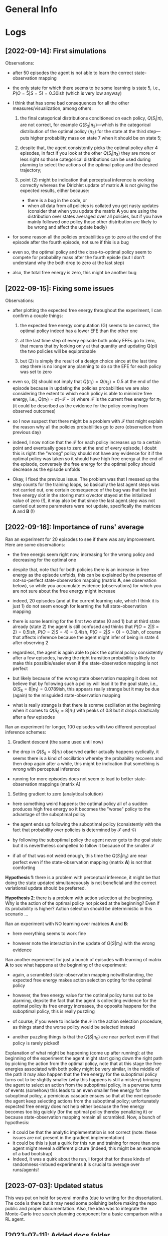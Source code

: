:PROPERTIES:
:CATEGORY: notebook
:ID:       3bb5f4d8-a88a-4d41-8001-62982ba06f78
:END:
#+STARTUP: overview indent

* General Info
* Logs

** [2022-09-14]: First simulations

Observations:

- after 50 episodes the agent is not able to learn the correct state-observation mapping
- the only state for which there seems to be some learning is state 5, i.e., \(P(O=5|S=5) = 0.30\)ish (which is very low anyway)
- I think that has some bad consequences for all the other measures/visualization, among others:

  1. the final categorical distributions conditioned on each policy, \(Q(S_{i}|\pi)\), are not correct, for example \(Q(S_{3}|\pi_{3})\)---which is the categorical distribution of the optimal policy (\(\pi_{3}\)) for the state at the third step---puts higher probability mass on state 7 when it should be on state 5;

  2. despite that, the agent consistently picks the optimal policy after 4 episodes, in fact if you look at the other \(Q(S_{i}|\pi_{3})\) they are more or less right so those categorical distributions can be used during planning to select the actions of the optimal policy and the desired trajectory;

  3. point (2) might be indication that perceptual inference is working correctly whereas the Dirichlet update of matrix \(\mathbf{A}\) is not giving the expected results, either because:

     - there is a bug in the code, or
     - when all data from all policies is collated you get nasty updates (consider that when you update the matrix \(\mathbf{A}\) you are using the distribution over states averaged over all policies, but if you have mainly followed one policy those other distribution are likely to be wrong and affect the update badly)

- for some reason all the policies probabilities go to zero at the end of the episode after the fourth episode, not sure if this is a bug
- even so, the optimal policy and the close-to-optimal policy seem to compete for probability mass after the fourth episde (but I don't understand why the both drop to zero at the last step)
- also, the total free energy is zero, this might be another bug

** [2022-09-15]: Fixing some issues

Observations:

- after plotting the expected free energy throughout the experiment, I can confirm a couple things:

  1. the expected free energy computation (G) seems to be correct, the optimal policy indeed has a lower EFE than the other one

  2. at the last time step of every episode both policy EFEs go to zero, that means that by looking only at that quantity and updating Q(pi) the two policies will be equiprobable

  3. but (2) is simply the result of a design choice since at the last time step there is no longer any planning to do so the EFE for each policy was set to zero

- even so, (3) should not imply that \(Q(\pi_{1}) = Q(\pi_{2}) = 0.5\) at the end of the episode because in updating the policies probabilities we are also considering the extent to which each policy is able to minimize free energy, i.e., \(Q(\pi_{1}) = \sigma(-\mathcal{F} - \mathcal{G})\) where \(\mathcal{F}\) is the current free energy for \(\pi_{1}\) (it could be described as the evidence for the policy coming from observed outcomes)

- so I now suspect that there might be a problem with \(\mathcal{F}\) that might explain the reason why all the policies probabilities go to zero (observation from previous day)

- indeed, I now notice that the \(\mathcal{F}\) for each policy increases up to a certain point and eventually goes to zero at the end of every episode, I doubt this is right: the "wrong" policy should not have any evidence for it if the optimal policy was taken so it should have high free energy at the end of the episode, conversely the free energy for the optimal policy should decrease as the episode unfolds

- Okay, I fixed the previous issue. The problem was that I messed up the step counts for the training loops, so basically the last agent steps was not carried out, one certain consequence of the bug was that the last free energy slot in the storing matrix/vector stayed at the initialized value of zero (!), it may also be that since the last agent.step was not carried out some parameters were not update, specifically the matrices \(\mathbf{A}\) and \(\mathbf{B}\) (!)

** [2022-09-16]: Importance of runs' average

Ran an experiment for 20 episodes to see if there was any improvement. Here are some observations:

- the free energis seem right now, increasing for the wrong policy and decreasing for the optimal one

- despite that, note that for both policies there is an increase in free energy as the episode unfolds, this can be explained by the presense of not-so-perfect state-observation mapping (matrix \(\mathbf{A}\), see observation below), so while you accumulate evidence (observations) for which you are not sure about the free energy might increase

- indeed, 20 episodes (and at the current learning rate, which I think it is just 1) do not seem enough for learning the full state-observation mapping

- there is some learning for the first two states (0 and 1) but at third state already (state 2) the agent is still confused and thinks that \(P(O=2|S=2) = 0.5\)ish, \(P(O=2|S=4) = 0.4\)ish, \(P(O=2|S=0) = 0.3\)ish, of course that affects inference because the agent might infer of being in state 4 after observing 2

- regardless, the agent is again able to pick the optimal policy consistently after a few episodes, having the right transition probability is likely to make this possible/easier even if the state-observation mapping is not perfect

- but likely because of the wrong state observation mapping it does not believe that by following such a policy will lead it to the goal state, i.e., \(Q(S_{8} = 8|\pi_1) = 0.0789\)ish, this appears really strange but it may be due (again) to the misguided state-observation mapping

- what is really strange is that there is somme oscillation at the beginning when it comes to \(Q(S_{8} = 8|\pi_{1})\) with peaks of \(0.8\) but it drops drastically after a few episodes

Ran an experiment for longer, 100 episodes with two different perceptual inference schemes:

1. Gradient descent (the same used until now)

- the drop in \(Q(S_{8} = 8|\pi_{1})\) observed earlier actually happens cyclically, it seems there is a kind of oscillation whereby the probability recovers and then drop again after a while, this might be indication that something is wrong with perceptual inference

- running for more episodes does not seem to lead to better state-observation mappings (matrix A)

2. Setting gradient to zero (analytical solution)

- here something weird happens: the optimal policy all of a sudden produces high free energy so it becomes the "worse" policy to the advantage of the suboptimal policy

- the agent ends up following the suboptimal policy (consistently with the fact that probability over policies is determined by \(\mathcal{F}\) and \(\mathcal{G}\))

- by following the suboptimal policy the agent never gets to the goal state but it is nevertheless compelled to follow it because of the smaller \(\mathcal{F}\)

- if all of that was not weird enough, this time the \(Q(S_{i}|\pi_{0})\) are near perfect even if the state-observation mapping (matrix \(\mathbf{A}\)) is not that comforting

*Hypothesis 1*: there is a problem with perceptual inference, it might be that doing the state updated simultaneuously is not beneficial and the correct variational update should be preferred.

*Hypothesis 2*: there is a problem with action selection at the beginning. Why is the action of the optimal policy not picked at the beginning? Even if its probability is higher? Action selection should be deterministic in this scenario \dots

Ran an experiment with NO learning over matrices \(\mathbf{A}\) and \(\mathbf{B}\):

- here everything seems to work fine

- however note the interaction in the update of \(Q(S|\pi_{0})\) with the wrong evidence

Ran another experiment for just a bunch of episodes with learning of matrix \(\mathbf{A}\) to see what happens at the beginning of the experiment:

- again, a scrambled state-observation mapping notwithstanding, the expected free energy makes action selection opting for the optimal policy

- however, the free energy value for the optimal policy turns out to be alarming, depsite the fact that the agent is collecting evidence for the optimal policy its free energy increases, the opposite happens for the suboptimal policy, this is really puzzling

- of course, if you were to include the \(\mathcal{F}\) in the action selection procedure, as things stand the worse policy would be selected instead

- another puzzling things is that the \(Q(S|\pi_{0})\) are near perfect even if that policy is rarely picked!

Explanation of what might be happening (come up after running): at the beginning of the experiment the agent might start going down the right path by picking the action from the optimal policy, note that at this stage the free energies associated with both policy might be very similar, in the middle of the path it may also happen that the free energy for the suboptimal policy turns out to be slightly smaller (why this happens is still a mistery) bringing the agent to select an action from the suboptimal policy, in a perverse turns of events (somehow) this leads to an even smaller free energy for the suboptimal policy, a pernicious cascade ensues so that at the next episode the agent keep selecting actions from the suboptimal policy; unfortunately expected free energy does not help either because the free energy becomes too big quickly (for the optimal policy thereby penalizing it) or because state-observation mapping remain all scrambled. Now, a bunch of hypothesis:

- it could be that the analytic implementation is not correct (note: these issues are not present in the gradient implementation)
- it could be this is just a quirk for this run and training for more than one agent might reveal a different picture (indeed, this might be an example of a bad bootstrap)
- Indeed, it was a quirk about the run, I forgot that for these kinds of randomness-imbued experiments it is crucial to average over runs/agents!

# Test 1.1: Learning State Observation Mapping (matrix A) with Knowledge of State-Transitions (matrix B)
# Test 2: Learning State Observation Mapping (matrix A) with Knowledge of State-Transitions (matrix B)

** [2023-07-03]: Updated status

This was put on hold for several months (due to writing for the dissertation). The code is there but it may need some polishing before making the repo public and proper documentation. Also, the idea was to integrate the Monte-Carlo tree search planning component for a basic comparison with a RL agent.

** [2023-07-11]: Added docs folder

I added a docs folder storing a file for the documentation, that can be accessed from the README.org, and this notebook for observations, notes, etc. (similar to what done for the predictive coding repo). Next, I should proceed to fill in those file with useful and essential information.

** [2023-07-17]: Writing the Repo Overview

I'm going through the repo to summarize how it works and eliminate redundant, old files.

List of files that can be deleted:

- ~../scripts/utils_run.py~ can be deleted as it belongs to a previous implementation
-

** [2023-07-27]: Issue about policy-independent state probabilities

I found some duplicate code that computes policy-independent state probabilities, reflecting a doubt that I had about /when/ to perform that computation, after state-estimation (perception) or after policy updating (planning)?

I think it makes more sense to do it after policy updating (and that is probably why I had commented out the first instance of those lines of code). However, those updated probabilities are usually not used by the agent, except maybe in the implementation of [[cite:&Sales2019]] (I need to double-check this).

** [2023-10-04]: Pip issue with setuptools installation

I stumbled upon the following error when trying to install the AiFGym package with ~pip install -e .~:

~ERROR: Could not find a version that satisfies the requirement python==3.10 (from versions: none)~
~ERROR: No matching distribution found for python==3.10~

The error seems to be about ~pip~ not finding the required version of Python (as specified in the =project.toml= file of the package).

But I am running the installation inside a new conda environment created with an appropriate version of Python. So I don't understand why ~pip~ is throwing this error.

After removing two lines from the =project.toml= that specified Python as a requirement, the installation worked and all the dependencies were installed.

It seems the installation procedure failed to recognize the version of Python installed in the activated conda environment.

** [2023-10-05]: Pip issue resolved

The mistake/bug was listing python among the dependencies in the =pyproject.tom=, having =requires-python = ">=3.10"= under =[project]= heading is sufficient.

** [2023-10-30]: Errors with relative import

Upon trying to run a second experiment with active inference, I've got a relative import error. This might be due to some modification I made to configure the setuptools functionality for the installation of the repo.

The line throwing the error was in the =main.py=, i.e.:

~task_module = importlib.import_module("..active_inf.tasks." + task_module_name)~

And the complaint was ~ImportError: attempted relative import beyond top-level package~. This happens when you run the main script with ~python -m scripts.main -task task1 -env GridWorldv0 -nr 1 -ne 2 -pt states -as kd~ /inside/ the cloned repo directory.

I think that using that instruction tells Python to consider =script= as the top-level package (instead of =AiFGym=). When you want to import the task module with the =importlib= functionality, using the two dots asks Python to go beyong that top-level package, which is not allowed, apparently; rather, Python does not have or store information about what there is beyond that point (see these *stack overflow* answers [[https://stackoverflow.com/questions/30669474/beyond-top-level-package-error-in-relative-import][beyond top level package error in relative import]] and other links therein).

Before I added the setuptools functionality the code was working fine. I suspect that adding that functionality or adding some =ini.py= or changing the package structure was responsible for the error, but I cannot pinpoint exactly what produced it.

Thinking more about it, it might have to do with the fact that this time I cloned and /installed/ the package with ~pip install --editable .~ this time. According to the explanation at [[https://www.reddit.com/r/learnpython/comments/ayx7za/how_does_pip_install_e_work_is_there_a_specific/?rdt=36064][How does `pip install -e` work?]], that instruction installs (copies) the package in the =site-package= folder of your Python installation. Now the question is whether running the main Python module with  ~python -m AiFGym.scripts.main ...~ is actually using the site-package version of the package.

Mmmh... Maybe not because when I used ~python -m scripts.main -task ...~ there was no package indication. However, that might still be important because, as it is clear in the solution below, I have to specify the package name now, i.e., =AiFGym= in the ~importlib~ command. Python knows about that package becaue I have installed it.

The implemented solution involves two main corrections:

1. To specify that ~active_inf~ is a submodule of the ~AiFGym~ package, by writing:

   ~task_module = importlib.import_module(".active_inf.tasks." + task_module_name, "AiFGym")~

2. Run/invoke the Python module ~script.main~ from the directory in which the package ~AiFGym~ is located and by adding the specification of that package, i.e., ~AiFGym.script.main~. This is essential otherwise Python complains that it cannot find any ~AiFGym~ module after you make correction (1).

One of the downside of this solution is that the downloaded package (i.e., the cloned repo) cannot be renamed.

** [2023-10-31]: ModuleNotFound Error

The blocking issue today was that running ~python -m AiFGym...~ threw a =ModuleNotFound= error. That was unexpected because installing the package with ~pip install -e .~ should make the package visible to Python (in the =site-package= of the Python installation of the created conda environment).

After browsing for more knowledge on how Python looks for modules locally, it turns out that the basic error I made was having all the code inside a directory whose name (=/./cde-AifGym=) did not correspond to the name of the installed package (=AiFGym=). That directory was stored in the =site-package= folder of the package, but this tells Python to look into /that/ folder for a package name =AiFGym=, which was not there.

The solution is simply to create another folder called =AiFGym= inside =/./cde-AiFGym/=. Actually it is not that simple because I'm using a flat layout so I have to run ~pip install -e .~ inside the =/AiFGym= folder which then makes Python look inside that folder for the package ~AiFGym~, but the package is not inside itself!

After some reflections, it seems all was due to a bad repo structure. To do successfully all the things above, you need to have a /project root directory/ which contains the =pyproject.toml=, the license, the =README.md= etc. as well as the main package you want to install/use, i.e., ~aifgym~. All the relevant code should go in there so it was a mistake to take out the =env= and the =scripts= folders in this case.

Now I have to update all the dependencies and pointers to folders inside the various files...then try again the installation and running some experiments. Let's see if I got it right this time!

** [2023-11-01]: Still ModuleNotFound error when trying to run the module from any directory

The code works if I call the module from inside the project root directory (in which the package is located), but not if I am in any other directory.

A quick search online reveals that this might be due to the specification of appropriate *entry points* with ~setuptools~ in the =pyproject.toml=.

Okay, configured the new entry points. Basically, I removed the folder =/scripts= and copied and pasted the ~main()~ function in the =__init__.py= file of the package. Now it should be possible to just type ~run-aifgym~ in the terminal, from any folder, to train the agent.

In configuring this, I also had to change the location of the version attribute. This resulted in /another/ ~ModuleNotFound~ error. The mistake this time was to tell Python in the =pyproject.toml= to look for modules inside =aifgym=, but doing this makes Python blind about the fact that =aifgym= is a module itself during the building time (maybe that specification was responsible for other issue as well?).

** [2024-02-20]: Re-familiarizing with the repo

Okay, trying to remember the last changes I applied. These relate to how to run the main scripts so I should experiment a bit and report results here. The instructions in the ~README.md~ should probably be updated as well.

1. with the new modifications using  ~python -m scripts.main -task task1 etc.~ to run an experiment does not work anymore
2. in fact I wrote last time that typing just ~run-aifgym~ should suffice, this is correct but now I get another ~ModuleNotFound~ error that requires investigation:

   - the problem was that now to perform a relative import with ~importlib.import_module(".phts." + sub_mod)~ you need to add the name of the package, i.e., "aifgym" in this case, so the right command is ~importlib.import_module(".phts." + sub_mod, "aifgym")~

3. for the visualizations I think the old method is still in place, I need to figure this out and maybe update it

   - yes, I can get the visualizations by running ~python -m aifgym.visuals.visualiz -i 4 -v 8 -ti 0 -tv 8 -vl 3 -hl 3~ inside the project folder
   - the idea would be to have a command like ~vis-aifgym~ that can be used anywhere to get the pictures, this should require only adding a new line in the corresponding section of the toml, no clear where it should be pointing to though, the ~visualiz.py~ file is enough?
   - got it, I had a ~main()~ function for the visualizations as well, so by analogy I should simply move that into the ~__init__.py~, yeah, but which one? I think it should be the top-level one
   - got it, it actually works by simply adding a pointer to a sub-level package. i.e., ~visuals~, and calling the function ~main()~ now moved into the init file inside ~visuals~
   - so I guess we can delete ~visualiz.py~ now

** [2024-02-22]: README and docs are up and running

A few issues remain:

1. need to add a few more details about resources, with various links to other relevant works
2. probably need to add a few more details about the implemented features and the experiments that can be run
3. need to sort out the math delimiters issue due to Github flavoured Markdown quirks

** [2024-02-23]: Bug in the Logging of EFE data when learning matrix B

Found a potential bug in the scenario where matrix B is supposed to be learn. The bug has to do with the expected free energy components which appears to be all zero when the corresponding plotting functions loads the data.

This is strange because the expected free energy is not zero during the experiment (need to double check this) so it might be a problem with the logging or loading of the data.

** [2024-02-29]: EFE data bug fixed

For the case of matrix B learning, I forgot to include the instructions to store the values of the different free energy components.

** [2024-03-01]: Policy learning challenging when B matrix not available

Finally, the day came to run the second series of experiments. Things did not turn out as expected as the results were rather disappointing. I seem to remember that I had encounter something similar in the past, probably when experimenting with learning the B matrix, but I found no record of it.

The main issue is that no matter how many runs (agents) you simulate and average upon it appears that the active inference algorithm does not favour the optimal policy as there seems to be more agents going through the wrong sensorimotor trajectory using policy 0 (the one not leading to the goal state), instead of policy 1.

In general, the plots reflect this state of affairs, indicating that these results are not a complete fluke. At convergence, after a substantial number of episodes (e.g., 250), policy 0 minimizes free-energy to a greater degree than policy 1, which is consistent with the fact that the former policy has a higher probability than the latter.

The gap is not enormous, suggesting that overall the two trajectories might be perceived as similar or equal; this would indicate that the agent has not learned the consequences of its actions very well.

A suggestion in this direction is offered by the two heat maps showing the probabilities \(Q(S_{i}|\pi_{0}\) and \(Q(S_{i}|\pi_{1})\) for all the states. They are pretty much the same, with the crucial feature that each seems to spread the probabilities among the states that each policy would visit. In other words, it is like the algorithm tends (on average) to store the same sensorimotor information---from both policies---in the representation of each policy, with the consequence that the probabilities have to be equally spread (more or less).

Now, in writing this, I come to wonder if this particular and peculiar state of affairs is actually a by-product of the averaging: it might be that half of the agents manage to pick the right policy and the other half doesn't, resulting in this weird mesh of sensorimotor information. This might be related to the bad bootstrap flagged by [[cite:&Tschantz2020b]].

However, if this is indeed an artifact from averaging, one might wonder: does it make sense to average? The reason I did it is because I remmeber reading this suggestion in [[cite:&Sutton2018]] and is normally done in RL.

Another weird result can be seen in the plot of the free energy components, in one of the episode towards the end, the B-novelty for policy 1 skyrockets which leave one puzzled as to why then policy 1 is not preferred over policy 0. The problem is that this is likely an outlier that drastically skews the free energy component plot (again, this reports an average over the runs) and has no effect on the policies probabilities (it might be just a single agent).

Actionable steps from here:

1. check the transition matrices for each action to see if indeed there is widespread confusion on the most likely consequences of each action, this is what I would expect after looking at the previous plots (again, this might be an averaging artifact)
   
2. it could be interesting to add a data selection parameter to plot the data only for agents that manage to select the right policy and for those which don't at convergence, this would provide an indication of what the split might be like

3. an interesting experiment at this point would be to change the vector of prior preferences of the agents, to include a preference over intermediate states, and run another batch of simulation, hoping to see that:

   - with intermediate preferences the algorithm would be facilitated in converging to the right policy on average

   - that is, the majority of runs (agents) would be able to pick the right policy and learn distinct sensorimotor consequences of their actions

4. concurrently with (1) and (2) I would start writing down the salient findings in the corresponding section in the draft, roughly:

   - report the average results and expose the weirdness, I wouldn't spend too much on this (indeed, recycle the observations that you wrote above) if all turns out to be an artifact of averaging

   - I would raise the question about averaging, point to the bad bootstrap problem, and compare to standard RL

   - I would report the results from (3) hoping to make the clear contribution that the badbootstrap problem can be ameliorated with preferences over intermediate states; in other words, no sparse reward, another comparison with RL might be useful here

Observations from taking action on the above steps:

1. checking the transition for each action:

   - action 0 (“go up”): this is an action that no policy dictates and yet it seems it has been selected a few times so that the agent has learned correctly that from state 7 going up make you stay there, and the same for state 1, these are the only two states for which the probabilities have increased a bit but not to a point of near-certainty, reflecting correctly that the action has not been picked many times

   - action 1 ("go right"): this is an action that both policies dictate in different states in the maze, the transition probabilities for those states show a correct increase, being in the interval 0.4-0.6

   - action 2 (“go down”): again this is an action that both policies dictate in different states in the maze, the transition probabilities appear again to have increased appropriately (by a magnitude comparable to that of action 1), reflecting the fact that the average agent has learned the sensorimotor consequences of its actions on different paths

   - action 3 (“go left”): this is an action that neither policy dictates, as expected the heatmap shows that no learning has occurred so the transition probabilities have remained low for all the states.

   - Overall, the average active inference agent seems to have learned the correct consequences of its actions for both policies, this is evidence consistent with the fact that such an agent is actually a mesh-up of optimal and sub-optimal agents.

2. added the functionality to plot a subset of the runs depending on which policy is assigned higher probability, a few observations:

   - the plots now look much more consistent and confirm the speculations above

   - there is still a weird result: the skyrocketing of the B-novelty at some point during the experiment, more investigation is required to understand what is going on there

   - also, the false/wrong state beliefs for the sub-optimal policy are still present, I think this deserves further attention and an explanation in the paper, as briefly remarked above I think this is due to the way free energy minimization is achieved.

** [2024-03-19]: Policy learning without B matrices

The issue was that there are optimal and suboptimal agents so when you look at the average results of all the runs you get the impression that on average active inference agents do not find the optimal policy, they are maladaptive.

I added some code to separate good and bad runs and get better visualizations of the learning behaviour for both kinds of agents. I was also reminded of the bad-bootstrap problem, as potential explanation for these failures of active inference, but after re-looking at the paper I realized that AT meant something else.

After some reflections, and staring at the formulas for free energy minimization for a while, I realized that the problem might be related to the quantity being used in the current implementation. This was taken from the tutorial paper by Da Costa and does not have the policy probability as a weighting term of the free energy expression. This might explain why for both agents, the state predictions for both policy are nearly identical: the observations are used to update the policy-conditioned beliefs regardless of how probable the policy itself is.

I need to look at the code again and implement the correct objective, and hope that something changes.

** [2024-03-20]: No changes

Things seem harder than what I thought. Taking into consideration the probabilities over policies in the objective does not seem to work: 1) it does not solve what I thought it could solve, 2) it makes things worse because now the agent does not seem to be learning as well as before.

I decided to start writing the section of the draft regardless, with what I have so far. Unfortunately, I stumbled onto another issue. When I plot the runs selectively, depending on final policy probabilities, there is a weird result in the EFE plot: basically the risk is high for the policy that has the highest probability, which does not makes sense.

Further investigations revealed that the EFE computation is correct at the second-last step before reaching the final state, but it is not before that. It looks as if those computations accumulare more errors for the correct policy than the wrong one.

** [2024-03-21]: Tracked down the reason for weird EFE computations and other things

After hours spent examining the printed info in the terminal during various simulations, I was able to pinpoint the exact reasons for why the weird behaviours described earlier are happening.

The weird results:

1. the agent gets stuck into performing either \(\pi_{0}\) or \(\pi_{1}\), with no ability to switch policy perhaps thanks to the risk or exploratory bonuses in the expected free energy
2. moreover, while the agent can learn the state transitions for the chosen policy correctly, the expected free energy reveals something unexpected: the risk turns out to be higher for the chosen policy!
3. that means, say, that if the agent has followed \(\pi_{0}\) its risk is higher, similar for \(\pi_{1}\) (without any regard for whether the policy leads to the goal state or not)
4. two observations are pressing at this point:

   1. why is the risk behaving in such a way?
   2. why, despite this high risk, is the agent unable to switch to the other policy?

5. the answer to these questions hinges in part upon the vector of state preferences used in the computation of the risk:

   - the vector used attributes equal probability to all the state values except for the last time step where the agent wants to be at the goal state

   - in general, this creates a problem the moment the agent pursues a policy and gathers evidence about the state probabilities along a certain sensorimotor path

   - this has to do with the KL divergence of the risk: a more concentrated \(Q(S|\pi_{i}))\) will be further from the vector of preferences \(C\) than a less concentrated \(Q(S|\pi_{j})\), so the risk ends up being higher for the sensorimotor path the agent is more certain about, again regardless of the final/desired goal state

   - as to why the agent does not switch policy, it has to do with the free energy value of the policy not taken: despite the lower risk, hence lower expected free energy, its free energy is much higher than that of the pursued policy, preventing a re-weighting of the respective policy probabilities

   - it is also worth noting that, despite appearing correct, as things stand the novelty bonuses are basically useless, they are not sufficient for triggering the policy switch

6. lastly, there is the issue of why the \(Q(S|\pi))\) end up being the same for both policies at the end of the experiment:

   - I discovered that /during/ the experiment they are correct, reflecting total uncertainty for the policy not being pursued

   - however, the last update changes things by assigning the wrong probabilities to the policy not being pursued, it is not clear why this is happening, if it is either a bug or an influence of the fact that the agent has collected a full trajectory of observations, a bit more investigation should go into this

** [2024-03-28]: Update on the issue of mistaken \(Q(S|\pi))\)

Point (6) of previous log is incorrect:

- it is not the case that during the experiment the \(Q(S|\pi))\) for the policy not being pursued are correct
- I was looking at the last state, i.e., \(Q(S_{T}|\pi))\), and noticed that during the experiment the probability reflected total uncertainty but peaked incorrectly at the last step
- this happens because effectively at that step the agent receives that observation
- I think the same happens for all the other states

- so what happens is much more nuanced (I'm pretty sure now, 99% of confidence):

  - for the policy being pursued the \(Q(S|\pi))\) are correct throughout the experiment
  - for the other policy the \(Q(S_{i}|\pi))\) are uncertain up to the point the agent receives the observation for state \(i\)

** [2024-03-29]: Update on explosion of B-novelty for pursued policy

After a full day of investigation, I think I have resolved the last apparent incongruity in the simulation with \(\mathbf{B}\)-matrix learning. The strange result was that for the policy being pursued at some point in the experiment (at about episode 141) the \(\mathbf{B}\)-novelty would explode. I inspected extensively info being printed in the terminal related to the computation of the novelty term and realized that, indeed, there was an explosion of the wrong values.

I had to go back to [[cite:&DaCosta2020]] and double-check the analytical expression for the computation of the novelty term. Unfortunately, one has to derive it from that for the \(\mathbf{A}\) matrix because the paper does not do that, and to the best of my knowledge no other active inference paper consider it.

I used the same expression but after some pondering I realized that, while there might be a justification for the way the KL divergence is decomposed (but it is far from obvious and I could provide my personal contribution here), the expression for novelty needs to consider the distribution over the /next/ state and not the current one.

This should be corrected in the paper as well. I wrote and use:

\begin{equation}
\mathbb{E}_{P(O_{\tau}|S_{\tau}) Q(S_{\tau}|\pi_{i})} \Bigl[\mathcal{D}_{KL} \bigl[Q(\mathbf{B}|o_{\tau}, s_{\tau}^{j})|Q(\mathbf{B})\bigr]\Bigr]
\end{equation}

But it should be:

\begin{equation}
\mathbb{E}_{P(O_{\tau+1}|S_{\tau+1}) Q(S_{\tau+1}|\pi_{i})} \Bigl[\mathcal{D}_{KL} \bigl[Q(\mathbf{B}|o_{\tau+1}, s_{\tau+1}^{j})|Q(\mathbf{B})\bigr]\Bigr]
\end{equation}

** [2024-03-31]: Another update on explosion of B-novelty and related incongruities

After fixing the B-novelty term, the worry was that all the behaviour related to policy fixation in the suboptimal agents would disappear. To my surprise, I discovered that the results were confirmed, so my lengthy explanation was not in vain.

However, I did not double check the results with the optimal agents. Today, I discovered that the B-novelty sky-rockets again for these agents after around 140 episodes, but not as much before. I've ran more simulations for more episodes (250 first) and I've discovered that the suboptimal agents disappear, all agents can find the optimal policy at some point. This happens after the B-novelty for policy 1 takes off, pushing the agent to go down the other path in the maze. Now, the risk term seems also to be OK, indicating that my explanation does not apply any more, possibly.

To make sure that the B-novelty does not explode as before I need to run the agents for longer, e.g., 500 episodes. After fixing issues related to divide-by-zero errors in logs (this happens because of the concentration of probabilities).

** [2024-04-05]: Revelations after the Presentation

Did the presentation in front of the people from Chris' lab. The outcome was rather depressing, considering that:

1. I learned that my implementation of active inference is likely a special case of a more general and better approach
2. =pymdp= is a great package written in excellent Python code
3. the results I presented are possibly uninteresting and one of the things I showed is possibly just a quirk of a bad implementation or configuration of the parameters

The only upside is that by looking at =pymdp= and the companion paper I have understood active inference better and how misleading certain theoretical presentation can be (i.e., [[cite:&DaCosta2020]]). In particular, my interpretation and implementation of the framework considered a pure episodic setting in which the agent is allowed to interact with an environment for a fixed number of steps. Instead, in =pymdp= there is no such restriction.

This difference has important ramifications for what it meas to do inference and planning in the respective environments:

1) in my case there is an increasing past horizon and a decreasing future one:

   - free energy is minimized by considering the past, present, and future beliefs for each given policy
   - these beliefs are stored and revised episode after episode
   - planning involves looking into the future based on the knowledge that some time steps have already passed so the future sequence of action is going to be a subset of each policy

2) in their case there is a constant past and future horizon (if we consider the marginal message passing algorithm):

   - this means that at every time step we could think the agent thinks of itself as being at the start state of a POMDP
   - it plans ahead for the full length of a policy regardless of how many time steps have passed during an episode
   - and it looks back for the same number of steps to update its state beliefs conditioned on that policy
   - however those beliefs are not stored and it is not clear what their purpose is in a situation in which there is no learning over \(\mathbf{A}\)-matrices, but I guess the message passing could still be helping with \(\mathbf{B}\)-matrices
   - this scenario is one in which the agent can interact with the environment for how many time steps it is required to reach the goal state, with the expectation that over time the number of time steps will decrease (e.g., DyNA)

This difference was also the source of quite a bit of confusion and misunderstanding during the talk.

While these new discoveries/realizations are certainly welcome insofar as they clarify once more what active inference is and how could be implement, I am left between a rock and a hard place:

- how am I gonna complete the active inference draft now? A clear comparison with =pymdp= appears essential now, explaining at the very least the differences between the two appraoches; of course this requires learning how to use their code
- another pressing point is whether it would make sense to implement their version of active inference in my code, which seems to require a substantial effort/extra work
- also: I'm left wondering about the theoretical justification of /their/ approach since the paper by [[cite:&DaCosta2020]] I think it is better interpreted by my implementation, perhaps there is a connection with control as inference here that should be looked into (/cf/. notes from Levine's course) as well as one with the average reward setting of RL (see [[cite:&Sutton2018]])
  
